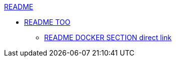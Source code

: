 .xref:README.adoc[README]
* xref:README.adoc[README TOO]
** xref:README.adoc#docker[README DOCKER SECTION direct link]
